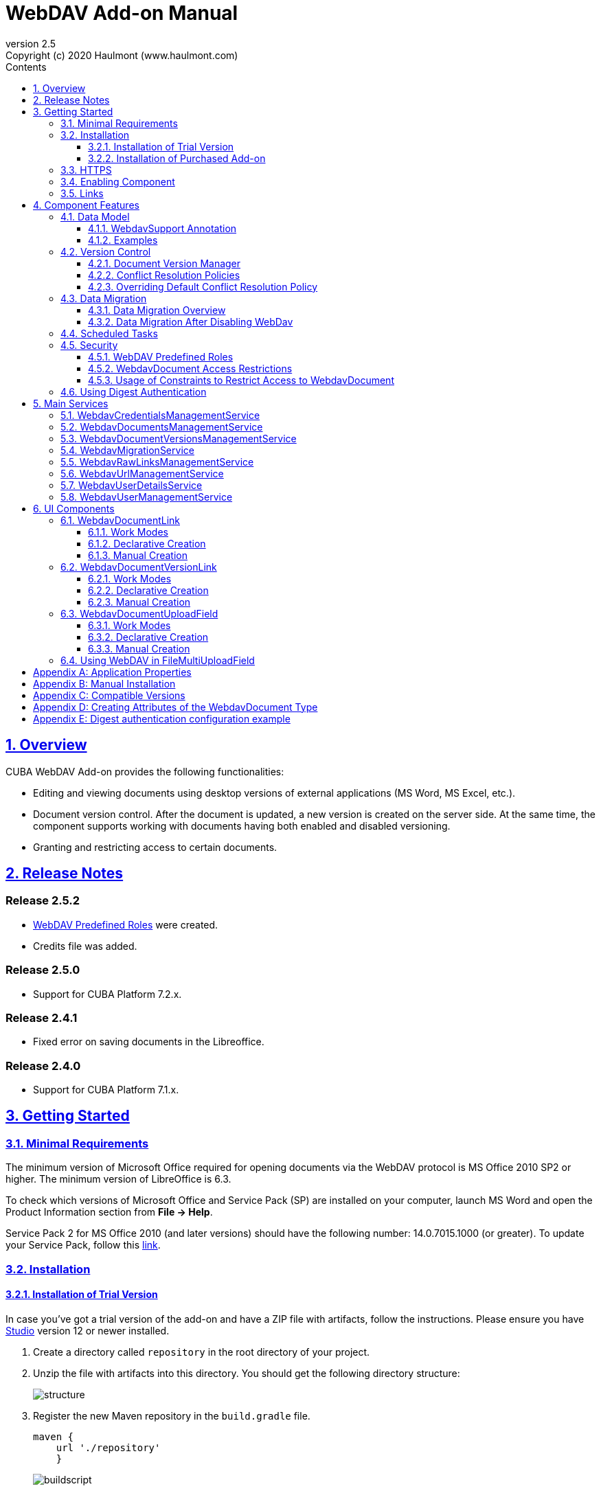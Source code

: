= WebDAV Add-on Manual
:toc: left
:toc-title: Contents
:toclevels: 6
:sectnumlevels: 6
:stylesheet: studio.css
:linkcss:
:linkattrs:
:source-highlighter: coderay
:imagesdir: images
:stylesdir: styles
:sourcesdir: ../../source
:doctype: book
:docinfo: private
:docinfodir: ../docinfo
:sectlinks:
:sectanchors:
:lang: en
:revremark: Copyright (c) 2020 Haulmont (www.haulmont.com)
:idea-version: 2018.3
:version-label: Version
:plugin-version: 2.5
:main_man_url: https://doc.cuba-platform.com/manual-7.2
:rel_notes_url: http://files.cuba-platform.com/cuba/release-notes/7.2
:revnumber: 2.5
:sectnums:

== Overview

CUBA WebDAV Add-on provides the following functionalities:

* Editing and viewing documents using desktop versions of external applications (MS Word, MS Excel, etc.).
* Document version control. After the document is updated, a new version is created on the server side.
At the same time, the component supports working with documents having both enabled and disabled versioning.
* Granting and restricting access to certain documents.

[[release_notes]]
== Release Notes

[discrete]
[[release_2_5_2]]
=== Release 2.5.2

- <<predefined-roles>> were created.
- Credits file was added.

[discrete]
[[release_2_5_0]]
=== Release 2.5.0

- Support for CUBA Platform 7.2.x.

[discrete]
[[release_2_4_1]]
=== Release 2.4.1

- Fixed error on saving documents in the Libreoffice.

[discrete]
[[release_2_4_0]]
=== Release 2.4.0

- Support for CUBA Platform 7.1.x.

[[getting-started]]
== Getting Started

=== Minimal Requirements

The minimum version of Microsoft Office required for opening documents via the WebDAV protocol is MS Office 2010 SP2 or higher. The minimum version of LibreOffice is 6.3.

To check which versions of Microsoft Office and Service Pack (SP) are installed on your computer, launch MS Word and open
the Product Information section from *File → Help*.

Service Pack 2 for MS Office 2010 (and later versions) should have the following number: 14.0.7015.1000 (or greater).
To update your Service Pack, follow this https://www.microsoft.com/ru-RU/download/details.aspx?id=39667[link].

=== Installation

==== Installation of Trial Version

In case you've got a trial version of the add-on and have a ZIP file with artifacts, follow the instructions. Please ensure you have https://www.cuba-platform.com/download/previous-studio/[Studio] version 12 or newer installed.

. Create a directory called `repository` in the root directory of your project.

. Unzip the file with artifacts into this directory. You should get the following directory structure:
+
image::structure.png[]
+
. Register the new Maven repository in the `build.gradle` file.
+
[source]
----
maven {
    url './repository'
    }
----
+
image::buildscript.png[]
+
. Go to *CUBA -> Marketplace* in the main menu.
+
image::main-menu.png[]
+
. Click the icon in the upper-right corner.
+
image::gear.png[]
+
. Enter coordinates of the latest add-on version. Copy coordinates from the *Component Coordinates* section on the page of the add-on on the https://www.cuba-platform.com/marketplace/webdav/[marketplace].
+
image::copy-coordinates.png[]
+
. Add `.trial` at the end of the coordinates, for example:
+
image::coordinates.png[]
+
. Click *OK* and *Apply*. The installation will start.

==== Installation of Purchased Add-on

If you have a subscription for the add-on follow the steps below. Please ensure you have https://www.cuba-platform.com/download/previous-studio/[Studio] version 12 or newer installed.

1. Double-click *Add-ons* in the CUBA project tree.
+
image::marketplace.png[]
+
2. Select *Marketplace* tab and find *WebDAV* add-on.
+
image::webdav-addon.png[]
+
3. Click *Install* button and confirm that you have a subscription in the appeared dialog.
+
image::subscription.png[]
+
4. Click *Apply & Close* button and then *Continue* in the dialog.
+
image::continue.png[]

*WebDAV* add-on will be installed in your project.

[[https]]
=== HTTPS

By default, the component uses basic authentication. Basic authentication requires an encrypted connection (https). Example settings for Tomcat can be found https://dzone.com/articles/setting-ssl-tomcat-5-minutes[here].

=== Enabling Component

Installing the WebDAV component to the system, which is already in production use, does not entail any visible changes in the application behavior.

The component functionalities are available only for fields of the FileDescriptor and WebdavDocument types.
To enable them, use one (or several if required) of the options provided below:

* Enabling the functionalities for all fields of the FileDescriptor type.
+
Set the value of the `webdav.enabled` property to `true`. After this, WebDAV will be enabled for all fields of the FileDescriptor type (for more information, refer to <<appendix-a-application-properties>>).
+
* Enabling the functionalities for particular fields using the `@WebdavSupport` annotation.
+
[TIP]
====
Using this option allows enabling WebDAV only for fields of the FileDescriptor type. However, versioning can be enabled for fields of both FileDescriptor and WebdavDocument types.
====
+
[source,java]
----
@Table(name = "CONTRACTSYSTEM_CONTRACT")
@Entity(name = "contractsystem$Contract")
public class Contract extends StandardEntity {
    // ...

    @WebdavSupport
    @ManyToOne(fetch = FetchType.LAZY)
    @JoinColumn(name = "DOCUMENT_ID")
    protected FileDescriptor document;

    // ...
}
----
+
* Enabling the functionalities for fields of the WebdavDocument type. To learn how to create attributes of the WebdavDocument type, please refer to <<appendix-d-creating-attributes-of-the-webdavdocument-type>>.
+
[source,java]
----
@Table(name = "CONTRACTSYSTEM_CONTRACT")
@Entity(name = "contractsystem$Contract")
public class Contract extends StandardEntity {
    // ...

    @ManyToOne(fetch = FetchType.LAZY)
    @JoinColumn(name = "DOCUMENT_ID")
    protected WebdavDocument document;

    // ...
}
----

The figure below shows how the *Document field* is displayed when the component functionalities are enabled.

image::webdav-example.png[]

[TIP]
====
After enabling the WebDAV component, its functionalities are available only when working with freshly-created objects. To apply changes to the previously created objects, it is required to migrate the data. For more details, see <<data-migration>>.
====

Before using the component, check that all application properties are configured properly. For more information, get
acquainted with <<appendix-a-application-properties>>.

If you want to use WebDAV fields in the CUBA `form` element, you need to add WebDAV component scheme to your screen XML file:

[source,xml]
----
xmlns:webdav="http://schemas.haulmont.com/webdav/ui-component.xsd"
----

The following fields can be used to manage WebDAV documents:

- `webdav-document-upload` - field for WebDAV document
- `file-descriptor-upload` - field for FileDescriptor

[[links]]
=== Links

The component enables you to receive a link to a document, which can be published on a web-portal or passed to third parties. When opening the link, your browser requests credentials for accessing the document/document version. After successful authorization, the document/version is opened in a desktop version of an external application.

== Component Features

=== Data Model

[[webdavsupport-annotation]]
==== WebdavSupport Annotation

The `@WebdavSupport` annotation defines whether the component functionality is enabled for a particular field. The annotation can be specified for fields of the FileDescriptor and WebdavDocument types.

**Parameters**:

* `versioning` - enables versioning support for a particular field.
* `enabled` - disables/enables the component functionalities for a field. Note that this parameter is notapplicable to fields of the WebdavDocument type.

==== Examples

Example 1. Setting up `@WebdavSupport` for a field of the `FileDescriptor` type.

[source,java]
----
@Table(name = "CONTRACTSYSTEM_CONTRACT")
@Entity(name = "contractsystem$Contract")
public class Contract extends StandardEntity {
   // ...

   @WebdavSupport
   @ManyToOne(fetch = FetchType.LAZY)
   @JoinColumn(name = "DOCUMENT_ID")
   protected FileDescriptor document;

   // ...
}
----

Example 2. Setting up `@WebdavSupport` for a field of the `WebdavDocument` type.

[source,java]
----
@Table(name = "CONTRACTSYSTEM_CONTRACT")
@Entity(name = "contractsystem$Contract")
public class Contract extends StandardEntity {
   // ...

   @OneToOne(fetch = FetchType.LAZY)
   @JoinColumn(name = "DOCUMENT_ID")
   protected WebdavDocument document;

   // ...
}
----


=== Version Control

[[document-version-manager]]
==== Document Version Manager

Document Version Manager provides a number of functionalities for maintaining document versions. This functionality is supported only if versioning is enabled for a document.

There are two possible modes of working with the screen: editing and read only.

When editing is available, the screen is opened via the <<webdavdocumentuploadfield>> component by clicking a link with a document version number.

image::webdav-document-upload-field-version-link.png[]

After that, the *Document versions manager* dialog window is opened.

image::document-versions-window.png[]

When editing is enabled, *Document Version Manager* supports the following operations:

1. *Creating a new document version*. Clicking *Upload* allows selecting files to upload to the system.
This can also be done by dragging and dropping a required file to the DropZone. After that, uploaded files are numbered in accordance with the number of the latest document version. Numbers of new versions are tagged with the _*_ symbol. This means that they have been uploaded but are not linked to a document yet. Thus, version numbers can be updated after saving the changes. If the dialog window is closed without saving, then all versions tagged with _*_ will be removed after launching the <<webdavdocumentversionscleaner>>.
+
image::document-versions-window-drag-and-drop.png[]
+
2. *Creating a new document version based on another one*. Selecting a document version and clicking the *Copy to head* button enables copying and numerating it in accordance with the number of the latest document version. Numbers of new versions are tagged with the _*_ symbol. This means that they have been uploaded but are not linked to a document yet. Thus, version numbers can be updated after saving the changes. If the dialog window is closed without saving, then all versions tagged with _*_ will be removed after launching the <<webdavdocumentversionscleaner>>.
+
image::document-versions-window-copy-to-head.png[]
+
3. *Opening a document for editing*. Every time a document is saved in an external application, its new version is
sent to the database.
Use the *Refresh* button to update the list of document versions shown in Document Version Manager.
+
[TIP]
====
Clicking *Refresh* deletes all unsaved document versions. Thus, if some document version was copied and not saved, then the changes are discarded.
====
+
4. *Opening a document for reading (read only)*. To open a document for reading, it is required to click a link with a file name.

5. *Downloading a ZIP archive with one or several document versions*. The *Download* button contains two options for downloading selected documents/versions. The first option allows downloading documents as separate files. The *Download as ZIP* option enables sending all selected documents to the ZIP archive and downloading it. For the sake of convenience, file names contain -v suffixes with corresponding version numbers, e.g. example-v3.docx, document-v1.docx.

==== Conflict Resolution Policies

There are several policies intended to resolve conflicts, which may occur when collaborate editing a document. By default, RejectMergePolicy is applied.

Let us consider an example of how these policies can be helpful. For instance, two users simultaneously opened the same document in Document Version Manager and added a bunch of new versions. The first user finished working with their versions and saved the changes. After that, the second user did the same and, at that moment, the database contained versions created by both the first and the second user. However, each user can see only their versions in Document Version Manager.

This situation may cause issues with ordering and saving these conflicting document versions. In order to resolve the conflicts, the policies mentioned below can be used.

*RebaseMergePolicy*

RebaseMergePolicy allows putting new versions of a document after the ones, which already exist in the database. New versions are numbered in accordance with the number of the latest document version existing in the database.

Let us return to our example: two users opened the same document in Document Version Manager.

image::conflict-base-screen.png[]

The first user added a new document version.

image::conflict-user1-added-new-version.png[]

After that, the second user also added a new version and saved the changes. After saving, this version is shown as the third one and we can see the version created by the first user as well.

image::conflict-user2-added-new-version.png[]

*CancelMyMergePolicy*

If document versions have changed when working in Document Version Manager, then all versions marked with _*_ are deleted.

*CancelTheirMergePolicy*

If document versions have changed when working in Document Version Manager, then all versions marked with _*_ are saved instead of the ones added in Document Version Manager.

*RejectMergePolicy*

If a conflict occurs, the corresponding warning is displayed and all new versions are not saved.

==== Overriding Default Conflict Resolution Policy

If it is required to change the system behavior regarding conflicts, the following steps should be taken. Each step is illustrated with code samples describing how to change the default policy to RejectPolicyMergePolicy.

1. Create a custom `DataSupplier` class inherited from `WebdavDataSupplier` and override the `getDefaultMergePolicy` method so that it returned an instance of a policy class.
+
[source,java]
----
public class RejectDataSupplier extends WebdavDataSupplier {

    @Override
    protected MergePolicy<WebdavDocumentVersion> getDefaultMergePolicy() {
        return new RejectMergePolicy<>();
    }
}
----
+
2. Create a screen inherited from `webdav-show-document-version-edit.xml` and override it. Specify the previously created `DataSupplier` class in the descriptor.
+
[source,xml]
----
<?xml version="1.0" encoding="UTF-8" standalone="no"?>
<window xmlns="http://schemas.haulmont.com/cuba/window.xsd"
        dataSupplier="com.haulmont.contractsystem.data.RejectDataSupplier"
        extends="com/haulmont/webdav/web/screens/documentversion/webdav-show-document-version-edit.xml">
    <layout/>
</window>
----
+
3. Add the screen with the `webdav$WebdavShowDocumentVersion.edit` identifier to the menu.
+
[source,xml]
----
<screen id="webdav$WebdavShowDocumentVersion.edit"
            template="com/haulmont/contractsystem/web/screens/ext-webdav-document-version-edit.xml"/>
----
+
As a result, when a conflict occurs, the `WebdavRejectMergePolicyException` is thrown and the corresponding message is shown.
+
image::conflict-reject-merge-policy.png[]

[[data-migration]]
=== Data Migration

==== Data Migration Overview

WebDAV functionalities are unavailable for already existing data until it is migrated.

For example, let us enable WebDAV for the `document` attribute of the Contract entity using the `@WebdavSupport` annotation
(see <<webdavsupport-annotation>>).

[source,java]
----
@Table(name = "CONTRACTSYSTEM_CONTRACT")
@Entity(name = "contractsystem$Contract")
public class Contract extends StandardEntity {

   ...

   @NotNull
   @WebdavSupport //Enable WebDav
   @OnDelete(DeletePolicy.CASCADE)
   @ManyToOne(fetch = FetchType.LAZY, optional = false)
   @JoinColumn(name = "DOCUMENT_ID")
   protected FileDescriptor document;

   ...

----

As it can be seen from the figure below, the *Migration is required* notification is displayed instead of links.
This happens because after enabling or disabling the component, all previously created entities require migration.
During the migration process, new instances of WebdavDocumentVersion and WebdavDocument are created for each document.
And if it is skipped, then it is impossible to edit the 'document' attribute because it is considered related to the entity, which is not migrated yet.

image::migration/migration-1-1.png[]

[TIP]
====
There is no need to migrate freshly-created entities.
====

The data migration process  can be executed from *Migration Screen* (Menu: Administration → WebDAV → Migration Screen). On the screen, there is a list of entity attributes, which support WebDAV (attributes of the FileDescriptor and WebdavDocument types). All listed attributes are grouped into entity packages.

[WARNING]
====
It is highly recommended to back up the existing database before launching the migration process.
====

[WARNING]
====
Entities, which belong to the basic `com.haulmont.cuba` package, are included in the list on *Migration Screen* so that their further extension and use of `@WebDavSupport` was possible. If you do not extend these entities and/or screens related to them, please do not select them for migration.
====

To start migration, it is necessary to select the required fields/entities, for which WebDAV or versioning was enabled/disabled and click the *Do migration* button. Once the migration process is finished, a system message containing a list of entities that were created / updated / deleted appears. If some entities were not found, the 'No data for migration' notification is shown. If some fields require removal of WebdavDocument entities, then a corresponding message is displayed.

Data migration is required in the following cases:

1. *Enabling/disabling WebDav*. If WebDAV is enabled for attributes of one or several entities, then during migration, new instances of `WebdavDocumentVersion` and `WebdavDocument` are created for attributes of the FileDescriptor type. Created entities may have versioning enabled or disabled. It depends on the annotation value and a global parameter. If some field has WebDAV disabled, then instances of `WebdavDocumentVersion` and `WebdavDocument` are deleted.

2. *Enabling/disabling versioning*. Launching the migration after enabling/disabling versioning updates the existing instances of `WebdavDocument` for fields of one or several entities.

[TIP]
====
Attributes of the FileDescriptor type store the first versions of documents. After disabling WebDav and launching migration, values of these fields are changed to the latest document versions. Another important moment is that it is impossible to disable WebDAV for attributes of the WebdavDocument type (only versioning can be disabled).
====

In the sections below, you can find two examples of data migration: after enabling and disabling WebDav.

*Data Migration After Enabling WebDav*

The first example describes the process of migrating data after enabling WebDAV for the 'document' attribute of the Contract entity.

[source,java]
----
@Table(name = "CONTRACTSYSTEM_CONTRACT")
@Entity(name = "contractsystem$Contract")
public class Contract extends StandardEntity {

   ...

   @NotNull
   @WebdavSupport //Enable WebDav
   @OnDelete(DeletePolicy.CASCADE)
   @ManyToOne(fetch = FetchType.LAZY, optional = false)
   @JoinColumn(name = "DOCUMENT_ID")
   protected FileDescriptor document;

   ...

----

Let's imagine that there are several instances of the Contract entity, which were created before enabling WebDav. For the sake of convenience, we add `WebdavDocumentLink` for each instance of 'document' in *Contract Browser*. For example, this can be done by using generated columns.

[source,java]
----
@Inject
protected ComponentsFactory componentsFactory;

public Component generateLinkCell(Contract entity) {
   return componentsFactory.createComponent(WebdavDocumentLink.class)
           .withFileDescriptor(entity.getDocument());
}
----

After adding a column, the *Migration is required* caption is shown instead of links related to unmigrated entities.

image::migration/migration-1-2.png[]

As it can be seen from the figure below, there are no restrictions applied to new entities.

image::migration/migration-1-3.png[]

Now, let's open *Migration Screen* (Menu: Administration → WebDAV → Migration screen) and select the *document* field related to the Contract entity for migration.

image::migration/migration-1-4.png[]

Launching migration is available by clicking the *Migrate* button. Once the process is completed, the system displays its results.

image::migration/migration-1-5.png[]

As we can see, three instances of WebdavDocument which have versioning enabled were created. If we open *Contract Browser* again, we can see that after migration, all required links are present.

image::migration/migration-1-6.png[]

==== Data Migration After Disabling WebDav

Having the previous example in consideration, let's check how migration affects fields, for which WebDAV has been disabled. We will use the same Contract entity. Let's assume that there are several WebDAV entities linked to the 'document' field, which were created before. To get a full picture of how the migration process works in this case, let's upload a new document version for the `Contract #3` entity — `New contract #3.docx`.

image::migration/migration-2-1.png[]

The next step is to remove the `@WebdavSupport` annotation for the 'document' field of the Contract entity by selecting the field on *Migration Screen* and launching migration. The system shows the *Confirmation* dialog window saying that all WebdavDocument entities corresponding to the selected field will be removed.

image::migration/migration-2-2.png[]

After confirming the operation, the migration process results are displayed.

image::migration/migration-2-3.png[]

During the migration process, WebDAV documents were deleted and FileDescriptor was updated to the latest version for one entity. If we open *Contract Browser* again, we can see that all links are disabled.

image::migration/migration-2-4.png[]

If we open the New Contract entity in the *Contract Editor*, we can see the latest document version.

image::migration/migration-2-5.png[]

=== Scheduled Tasks

*WebdavLockExpiredCleaner*

* *Method*: removeUnreferencedVersions

* *Interval*: 2 hours

* *Description*: Removes expired lock-objects

[[webdavdocumentversionscleaner,WebdavDocumentVersionsCleaner]]

*WebdavDocumentVersionsCleaner*

* *Method*: removeUnreferencedVersions

* *Interval*: 1 month

* *Description*: Removes WebdavDocumentVersion instances, which do not have links to documents

[TIP]
====
In order to not remove versions, which are currently being edited, the versions created less than
a day ago (from the current time) are excluded from the task. For instance, if today is 10.02.18, then versions created
on 09.02.18 00:00 are ignored.
====

=== Security

When enabling the WebDAV component, 4 restrictions for creating, reading, updating and removing `WebdavDocumentVersion` entities are created. The same set of access rights is available to a user for working with a document and corresponding document versions.

If it is required to restrict a particular user to edit or read document versions, this can be done by changing permissions applicable to a user role. Find out more https://doc.cuba-platform.com/manual-latest/roles.html[here].

[[predefined-roles]]
==== WebDAV Predefined Roles

* *WebDAV basic role* - basic WebDAV role which grants access for all WebDAV related entities.
* *WebDAV documents role* - grants access to WebDAV documents browser.
* *WebDAV migration role* - grants access to WebDAV documents migration browser.

==== WebdavDocument Access Restrictions

Let us consider the following example. There is the 'Clients' role created in the system and it is necessary to restrict users with this role to read WebDAV documents. For this purpose, configure the 'Clients' role as it is shown in the figure below (for more details, refer to https://doc.cuba-platform.com/manual-latest/roles.html[this documentation]).

image::security/sec-1-1.png[]

After this, all users with the 'Clients' role will not be able to use links to WebDAV documents — the *Migration is required* notification will be displayed.

image::security/sec-1-2.png[]

The same notification will be shown in `WebdavDocumentUploadField`.

image::security/sec-1-3.png[]

==== Usage of Constraints to Restrict Access to WebdavDocument

Another example shows how to restrict access to a particular group of users. Let us consider that there is an access group called 'Users'. It is required to configure an access group in such a way that only document authors can edit documents / document versions. This can be done by creating a new constraint in Menu: Administration → Access → Constraints.

image::security/sec-2-1.png[]

Create a new restriction with the Update type for the `webdav$WebdavDocument` entity:

[source,java]
----
import com.haulmont.cuba.core.global.*

if (PersistenceHelper.isNew({E})) {
    return true
}

def dm = AppBeans.get(DataManager)
def document = dm.reload({E}, "webdavDocument-with-versions-view")

return document.createdBy == userSession.user.login
----

image::security/sec-2-2.png[]

The system checks whether the current user is a document author. If it is not the case, then the user will not be allowed to edit a document and the following notification message will be displayed.

image::security/sec-2-3.png[]

All buttons intended to manage document versions will be inactive and the document itself will not be saved on the server side after opening it in an external application.

image::security/sec-2-4.png[]

=== Using Digest Authentication

Digest auth example can be found in <<appendix-e-digest-authentication-configuration-example>>.

1. Place the config in the main package in the *web* module, for example:    
`com/company/app/webdav-dispatcher-spring.xml`

2. Replace default WebDAV dispatcher config by adding the property with path to new config to `web-app.properties`:
`webdav.dispatcherSpringContextConfig = com/company/app/webdav-dispatcher-spring.xml`

[TIP]
====
If there are some application users created in the system before activating the WebDAV component (e.g. admin), the component functionalities are not available to them. To grant those users access, it is mandatory to change their passwords.
====

Please see https://doc.cuba-platform.com/manual-latest/users.html[documentation] for more details.

== Main Services

=== WebdavCredentialsManagementService

Designed to work with `WebdavCredentials`. The service is used to get credentials of a user with a local
or {@code viewName} view by a user ID / login / user.

*WebdavCredentials required for Digest Authentication*.

=== WebdavDocumentsManagementService

Designed to work with `WebdavDocument`. The service methods allow you to:

* receive a document by a document / file/ document version ID / FileDescriptor ID / document ID / document version;
* restrict/grant access to a document for a certain period;
* create / update / delete a document;
* create / update / delete versions of a particular document.

=== WebdavDocumentVersionsManagementService

The service is used to work with document versions. It enables you to:

* get the first version of a document;
* receive the latest version of a document;
* get a particular version of a document;
* get all existing versions of a document;
* create / update / delete a document versions.

=== WebdavMigrationService

The service methods allow executing the following operations:

* executing the migration process;
* getting the information about classes and properties to be migrated;
* receiving the information about migration types (can be used only on the middleware level);
* getting results of the migration process, e.g. defines whether some files are expected to be removed after migration.

=== WebdavRawLinksManagementService

It is designed to work with persistent links. Persistent links are stored in the database as instances of the `WebdavLink` entity and they are related to instances of either the `WebdavDocument` or `WebdavDocumentVersion` entities. For more details, please refer to the <<links>> section.

The service methods allow you to create persistent links to a document with a default / read-only / specific context.

=== WebdavUrlManagementService

The service is used for getting impersistent links to documents. These links are not stored in the database and generated on the go. For more details, please refer to the <<links>> section.

The service enables executing the following operations:

* getting a link to the latest document version in full access/read-only mode;
* getting a link to a particular document version in full access/read-only mode;
* receiving information about an external application used for opening a document version.

=== WebdavUserDetailsService

`WebdavUserDetailsService` enables searching for a user by their username. In the actual implementation, the search may be case sensitive, or case insensitive, depending on how the implementation instance is configured. In this case, the returned `UserDetails` object may have different a username.

=== WebdavUserManagementService

The service is used for changing a user password.

== UI Components

=== WebdavDocumentLink

`WebdavDocumentLink` is a CUBA Platform UI component that provides the functionality of reading and editing documents using Microsoft Office Apps. Also, if versioning is supported for a document, a user can see all versions of a document.

*Component XML name*: `document-link`.

image::document-link.png[]

The component features the following functionalities:

* Opening the latest version of a document for reading/editing.
* Opening preceding document versions in read-only mode (for more details, see <<document-version-manager>>).

==== Work Modes

The component works in the following three modes:

* WebDAV is disabled.
* WebDAV is enabled, Versioning is disabled.
* WebDAV is enabled, Versioning is enabled.

|===
||WebDAV is enabled|WebDAV is disabled
|**Versioning is enabled**|`WebdavDocumentLink` is displayed without any restrictions|In this mode `WebdavDocumentLink` is displayed as an empty element
|**Versioning is disabled**|`WebdavDocumentLink` does not show a link to the latest document version|In this mode `WebdavDocumentLink` is displayed as an empty element
|===

==== Declarative Creation

To use the WebDAV components in XML, it is required to specify the `http://schemas.haulmont.com/webdav/ui-component.xsd` scheme file in the required screen descriptor. During this step, it is important to specify the name of a namespace where component tags are stored, e.g. `xmlns:webdav="http://schemas.haulmont.com/webdav/ui-component.xsd`. In the example below, the namespace is determined by the word `webdav`.

[source,xml]
----
<?xml version="1.0" encoding="UTF-8" standalone="no"?>
<window xmlns="http://schemas.haulmont.com/cuba/window.xsd"
       caption="msg://screenCaption"
       class="com.haulmont.contractsystem.web.demo.Demo"
       messagesPack="com.haulmont.contractsystem.web.demo"
       xmlns:webdav="http://schemas.haulmont.com/webdav/ui-component.xsd">
   <dsContext>
       <collectionDatasource id="contractsDs"
                             class="com.haulmont.contractsystem.entity.Contract"
                             view="contract-view">
           <query>
               <![CDATA[select e from contractsystem$Contract e]]>
           </query>
       </collectionDatasource>
   </dsContext>

   <layout …>
   ...

       <webdav:document-link id="webdavLink"
                             datasource="contractsDs"
                             property="fileDescriptor"/>

   ...
   </layout>

</window>
----

*Attributes*

* `webdavDocumentId` — a unique identifier of WebdavDocument to be displayed.
* `fileDescriptorId` — an ID of FileDescriptor to be displayed. The latest version of a document is shown.
* `showVersion` — indicates whether a link is shown on the version control screen. The default value of this parameter depends
on versioning: if it is enabled for a document, then a link is shown.
* `datasource` — a datasource name to be shown. A link leads to an entity from a datasource.
* `property` — a name of a property from a datasource. Possible values: WebdavDocument or FileDescriptor.

[TIP]
====
`document-link` are inherited from `linkButton` and contain all parent properties.
====

==== Manual Creation

Use `ComponentsFactory` to create `WebdavDocumentLink`:

[source,java]
----
WebdavDocumentLink documentLink = componentsFactory.createComponent(WebdavDocumentLink.class);
----

After obtaining a `WebdavDocumentLink` instance, it requires configuring. For this purpose, you can use one of the methods
described below:

* `withFileDescriptor(FileDescriptor fileDescriptor)` — requires specifying a FileDescriptor instance related to a
document version.
* `withFileDescriptorId(UUID fileDescriptorId)` — requires specifying an identifier of FileDescriptor related to
a document version.
* `withWebdavDocumentVersion(WebdavDocumentVersion webdavDocumentVersion)` — requires specifying a version of WebdavDocumentVersion.
* `withWebdavDocumentVersionId(UUID webdavDocumentVersionId)` — requires specifying webdavDocumentVersionId.
* `withWebdavDocument(WebdavDocument webdavDocument)` — requires specifying a document.
* `withWebdavDocumentId(UUID webdavDocumentId)` — requires specifying a document identifier.

*Configuration Examples*

Creating a link to a document version using a FileDescriptor object:

[source,java]
----
WebdavDocumentLink documentLink = componentsFactory.createComponent(WebdavDocumentLink.class)
                                                   .withFileDescriptor(...);
----

The example below describes how to create a link to a document using the WebdavDocument object:

[source,java]
----
WebdavDocumentLink documentLink = componentsFactory.createComponent(WebdavDocumentLink.class)
                                                   .withWebdavDocument(...);
----

=== WebdavDocumentVersionLink

`WebdavDocumentVersionLink` is a CUBA Platform UI component that enables to open a particular document version using Microsoft Office Apps in the read-only mode. The component displays a file name of a certain document version.

*Component XML name*: `document-version-link`.

image::document-version-link.png[]

==== Work Modes

The component works in the following three modes:

* WebDAV is disabled.
* WebDAV is enabled, Versioning is disabled.
* WebDAV is enabled, Versioning is enabled.

|===
||WebDAV is enabled|WebDAV is disabled
|*Versioning is enabled*|`WebdavDocumentVersionLink` is displayed without any restrictions|In this mode `WebdavDocumentVersionLink` is displayed as an empty element
|*Versioning is disabled*|`WebdavDocumentVersionLink` is displayed without any restrictions|In this mode `WebdavDocumentVersionLink` is displayed as an empty element
|===

==== Declarative Creation

To use the WebDAV components in XML, it is required to specify the `http://schemas.haulmont.com/webdav/ui-component.xsd` scheme file in a required screen descriptor. During this step, it is important to specify the name of a namespace where component tags are stored, e.g. `xmlns:webdav="http://schemas.haulmont.com/webdav/ui-component.xsd`. In the example below, the namespace is determined by the word `webdav`.

[source,xml]
----
<?xml version="1.0" encoding="UTF-8" standalone="no"?>
<window xmlns="http://schemas.haulmont.com/cuba/window.xsd"
       caption="msg://screenCaption"
       class="com.haulmont.contractsystem.web.demo.Demo"
       messagesPack="com.haulmont.contractsystem.web.demo"
       xmlns:webdav="http://schemas.haulmont.com/webdav/ui-component.xsd">
   <dsContext>
       <collectionDatasource id="contractsDs"
                             class="com.haulmont.contractsystem.entity.Contract"
                             view="contract-view">
           <query>
               <![CDATA[select e from contractsystem$Contract e]]>
           </query>
       </collectionDatasource>
   </dsContext>

   <layout …>
   ...

       <webdav:document-version-link id="webdavVersionLink"
                                     datasource="contractsDs"
                                     property="fileDescriptor"/>

   ...
   </layout>

</window>
----

*Attributes*

* `webdavDocumentVersionId` — an ID of WebdavDocumentVersion for displaying.
* `webdavDocumentId` — an ID of WebdavDocumentVersion for displaying. A value can be used only in combination with naturalVersionId.
* `naturalVersionId` — a natural version number. A value can be used only in combination with a document version identifier.
* `fileDescriptorId` — an ID of FileDescriptor to be displayed. The latest version of a document is shown.
* `datasource` — a datasource name that is used for displaying an entity from a datasource.
* `property` — a property from a datasource. Possible values: WebdavDocumentVersionLink or FileDescriptor.

[TIP]
====
`document-version-link` are inherited from `linkButton` and contain all parent properties.
====

==== Manual Creation

Use `ComponentsFactory` to create `WebdavDocumentVersionLink`:

[source,java]
----
WebdavDocumentVersionLink documentVersionLink = componentsFactory.createComponent(WebdavDocumentVersionLink.class);
----

After obtaining a `WebdavDocumentVersionLink` instance, it requires configuring. For this purpose, you can use one of
the methods described below:

* `withWebdavDocumentVersion(WebdavDocumentVersion webdav
DocumentVersion)` - requires specifying a current version of `WebdavDocumentVersion`.
* `withWebdavDocumentVersionId(UUID webdavDocumentVersionId)` — requires specifying a document identifier.
* `withFileDescriptor(FileDescriptor fileDescriptor)` — requires specifying a FileDescriptor instance related to a
document version.
* `withFileDescriptorId(UUID fileDescriptorId)` — requires specifying an identifier of `FileDescriptor` related to
a document version.
* `withWebdavDocument(WebdavDocument webdavDocument)` — this method has to be combined with `withNaturalVersionId(Long naturalVersionId)`.
The combination of these two methods allows identifying a document and natural ID of a document version.
* `withWebdavDocumentId(UUID webdavDocumentId)` — this method has to be combined with `withNaturalVersionId(Long naturalVersionId)`.
The combination of these two methods allows identifying a document and natural ID of a document version.

*Configuration Examples*

Creating a link to a document version using the `WebdavDocumentVersion` object:

[source,java]
----
WebdavDocumentVersionLink documentVersionLink = componentsFactory.createComponent(WebdavDocumentVersionLink.class)
                                                                 .withDocumentVersion(...);
----

Creating a link to a document version using the `WebdavDocument` object and a document version natural ID:

[source,java]
----
WebdavDocumentVersionLink documentVersionLink = componentsFactory.createComponent(WebdavDocumentVersionLink.class)
                                                                 .withDocument(...)
                                                                 .withNaturalVersionId(...);
----

[[webdavdocumentuploadfield]]
=== WebdavDocumentUploadField

`WebdavDocumentUploadField` is a CUBA Platform UI component which is designed to work with documents.

*Component XML name*: `webdav-document-upload`.

The component features the following functionalities:

* Uploading a file to create a new document or a document version.
* Opening a document for reading/editing.
* Downloading the latest or preceding document versions.
* Creating new document versions based on previous ones.

==== Work Modes

The component works in the following three modes:

* WebDAV is disabled.
* WebDAV is enabled, Versioning is disabled.
* WebDAV is enabled, Versioning is enabled.

|===
||WebDAV is enabled|WebDAV is disabled
|*Versioning is enabled*|`WebdavDocumentUploadField` is displayed without any restrictions|`WebdavDocumentUploadField` cannot be used
|*Versioning is disabled*|`WebdavDocumentUploadField` does not show a link to the latest document version.|`WebdavDocumentUploadField` cannot be used
|===

==== Declarative Creation

To use the WebDAV components in XML, it is required to specify the `http://schemas.haulmont.com/webdav/ui-component.xsd` scheme file in the required screen descriptor. During this step, it is important to specify the name of a namespace where component tags are stored, e.g. `xmlns:webdav="http://schemas.haulmont.com/webdav/ui-component.xsd`. In the example below, the namespace is determined by the word `webdav`.

[source,xml]
----
<?xml version="1.0" encoding="UTF-8" standalone="no"?>
<window xmlns="http://schemas.haulmont.com/cuba/window.xsd"
       caption="msg://screenCaption"
       class="com.haulmont.contractsystem.web.demo.Demo"
       messagesPack="com.haulmont.contractsystem.web.demo"
       xmlns:webdav="http://schemas.haulmont.com/webdav/ui-component.xsd">
   <dsContext>
       <collectionDatasource id="contractsDs"
                             class="com.haulmont.contractsystem.entity.Contract"
                             view="contract-view">
           <query>
               <![CDATA[select e from contractsystem$Contract e]]>
           </query>
       </collectionDatasource>
   </dsContext>

   <layout …>
   ...

       <webdav:webdav-document-upload id="webdavUpload"
                        datasource="contractsDs"
                        property="fileDescriptor"/>

   ...
   </layout>

</window>
----

*Attributes*

* `showDownloadButton` — indicates if the *Download* button is shown or not. By default, the button is shown only for FieldGroup.
* `downloadButtonCaption` — a caption of the *Download* button.
* `downloadButtonIcon` — a custom icon for the *Download* button. If it is set, then the button caption is not shown.
* `downloadButtonDescription` — a mouseover tooltip for the *Download* button.

[TIP]
====
*w-upload* is inherited from *CUBA upload* and contains all parent properties.
====

==== Manual Creation

API for `WebdavDocumentUploadField` is similar to API for `FileUploadField`.
To learn more, please refer to the https://doc.cuba-platform.com/manual-latest/manual.html#gui_FileUploadField[FileUploadField] section of CUBA documentation.


*Configuration Examples*

Creating a field to a document using the `WebdavDocumentUploadField` object:

[source,java]
----
WebdavDocumentUploadField uploadField = componentsFactory.createComponent(WebdavDocumentUploadField.class);
uploadField.setDatasource(...);
----

=== Using WebDAV in FileMultiUploadField

The AppComponent does not contain a UI component similar to `FileMultiUploadField`. However, it is possible to support
this functionality by configuring the following example from the CUBA https://doc.cuba-platform.com/manual-latest/manual.html#gui_FileMultiUploadField[documentation].

[source,java]
----
@Inject
private FileMultiUploadField multiUploadField;
@Inject
private FileUploadingAPI fileUploadingAPI;
@Inject
private DataSupplier dataSupplier;

// webdav: begin
@Inject
protected WebdavDocumentsManagementService documentsService;
// webdav: end

@Override
public void init(Map<String, Object> params) {
   multiUploadField.addQueueUploadCompleteListener(() -> {
       for (Map.Entry<UUID, String> entry : multiUploadField.getUploadsMap().entrySet()) {
           UUID fileId = entry.getKey();
           String fileName = entry.getValue();
           FileDescriptor fd = fileUploadingAPI.getFileDescriptor(fileId, fileName);
           // save file to FileStorage
           try {
               fileUploadingAPI.putFileIntoStorage(fileId, fd);
           } catch (FileStorageException e) {
               new RuntimeException("Error saving file to FileStorage", e);
           }
           // save file descriptor to database
           FileDescriptor committed = dataSupplier.commit(fd);

           // webdav: begin
           // create and save WebdavDocument
           documentsService.createNonVersioningDocumentByFileDescriptor(committed);
           // webdav: end
       }
       showNotification("Uploaded files: " + multiUploadField.getUploadsMap().values(), NotificationType.HUMANIZED);
       multiUploadField.clearUploads();
   });

   multiUploadField.addFileUploadErrorListener(event ->
           showNotification("File upload error", NotificationType.HUMANIZED));
}
----

[[appendix-a-application-properties]]
[appendix]
= Application Properties

*General Properties*

*webdav.enabled*

Enables the component functionalities for all fields (those that do not have the @WebdavSupport annotation) related to a document. If the value of this property is changed, a system administrator should migrate the data.

Default value: `false`

Stored in the database.

Interface: `WebdavConfig`

*webdav.versioningEnabled*

Enables the versioning functionality for all fields (those that do not have the @WebdavSupport annotation) related to a document. If the value of this property is changed, a system administrator should migrate the data.

Default value: `true`

Stored in the database.

Interface: `WebdavConfig`

*webdav.applications*

Allows matching which document formats can be opened via various external applications. For each application you can configure a set of file extensions in the `"extensions"` block. For example:

`"ms-powerpoint":{"name":"Microsoft PowerPoint","protocols":{"writable":"ms-powerpoint:ofe%7Cu%7C","read_only":"ms-powerpoint:ofv%7Cu%7C"},"extensions":["ppt","pptx"]`

Considering the example given above, we can conclude that if the user tries opening a document with the *.ppt extension, it will be opened in Microsoft PowerPoint.

Default value: `{"ms-word":{"name":"Microsoft Word","protocols":{"writable":"ms-word:ofe%7Cu%7C","read_only":"ms-word:ofv%7Cu%7C"},"extensions":["docx","doc","rtf"]},"ms-excel":{"name":"Microsoft Excel","protocols":{"writable":"ms-excel:ofe%7Cu%7C","read_only":"ms-excel:ofv%7Cu%7C"},"extensions":["xls","xlsx"]},"ms-powerpoint":{"name":"Microsoft PowerPoint","protocols":{"writable":"ms-powerpoint:ofe%7Cu%7C","read_only":"ms-powerpoint:ofv%7Cu%7C"},"extensions":["ppt","pptx"]}}`

Stored in the database.

Interface: `WebdavConfig`

Example value for LibreOffice:
`{"vnd.libreoffice.command":{"name":"LibreOffice","protocols":{"writable":"vnd.libreoffice.command:ofe|u|","read_only":"vnd.libreoffice.command:ofv|u|"},"extensions":["odt", "ods", "odp", "doc", "docx", "xls", "xlsx", "ppt", "pptx"]}}`

*Link Generator*

Use the application properties described below to configure document downloading/opening:

*webdav.useUrlPrefix*

Uses full url prefix instead of **webdav.server.*** parameters.

Default value: `true`

Stored in the database.

Interface: `WebdavConfig`

*webdav.urlPrefix*

Prefix for WebDAV document link.

Default value: `https://localhost:8443/app/webdav`

Stored in the database.

Interface: `WebdavConfig`

*webdav.server.protocol* _(deprecated)_

Server connection protocol.

Default value: `https`

Stored in the database.

Interface: `WebdavServerConfig`

Available values: `http`, `https`

*webdav.server.hostname* _(deprecated)_

Host name and address.

Default value: `localhost`

Stored in the database.

Interface: `WebdavServerConfig`

*webdav.server.port* _(deprecated)_

Port, on which the server is running.

Default value: `8443`

Stored in the database.

Interface: `WebdavServerConfig`

*webdav.server.modulePrefix* _(deprecated)_

Application address.

Default value: `app`

Stored in the database.

Interface: `WebdavServerConfig`

*webdav.server.dispatcherPath* _(deprecated)_

Dispatcher servlet address.

Default value: `webdav`

Stored in the database.

Interface: `WebdavServerConfig`

As a result, values of all aforementioned properties form the following address: `https://localhost:8443/app/webdav/`

[appendix]
= Manual Installation

*Adding Repository*

Open the `build.gradle` file and specify the premium repository URL according to the main repository. See {main_man_url}/access_to_repo.html#access_to_premium_repo[developer's manual]. Here is the example of adding the https://repo.cuba-platform.com/content/groups/premium
repository:

[source,java]
----
buildscript {
   ext.cubaVersion = '7.1.0'
   repositories {
       maven {
           url 'https://repo.cuba-platform.com/content/groups/work'
           credentials {
               username(rootProject.hasProperty('repoUser') ? rootProject['repoUser'] : 'cuba')
               password(rootProject.hasProperty('repoPass') ? rootProject['repoPass'] : 'cuba123')
           }
       }

       //The repository, which contains the Webdav component
       maven {
           url 'https://repo.cuba-platform.com/content/groups/premium'
           credentials {
               username('111111222222')
               password('xxxxxxxxxxxx')
           }
       }
   }

   ...
}
----

Then provide the credentials. See the ways of providing credentials in the {main_man_url}/access_to_repo.html#access_to_premium_repo[developer's manual].

*Adding Component*

Open the `build.gradle` file and specify the component artifacts in the `dependencies` section <<appendix-c-compatible-versions>>.

[source,java]
----
dependencies {
   ...
   appComponent("com.haulmont.webdav:webdav-global:2.5.0")
}
----

*Adding Component to `web.xml`*

After adding the repository and component to the `build.gradle` file, it is necessary to specify the component in the
`web.xml` files of each module.

[source,java]
----
<context-param>
       <param-name>appComponents</param-name>
       <param-value>com.haulmont.cuba com.haulmont.webdav</param-value>
   </context-param>
----

[[appendix-c-compatible-versions]]
[appendix]
= Compatible Versions

The table below provides the information about component versions compatible with the platform version used in your project:

|===
| Platform Version | Add-on Version
| 7.2.x            | 2.5.0
| 7.1.x            | 2.4.0
| 7.0.x            | 2.3.3
| 6.10.x           | 2.2.1
| 6.9.x            | 2.1.0
| 6.8.x            | 2.0.0
|===

Example: `com.haulmont.webdav:webdav-global:2.5.0`

 * *Artifact group*: com.haulmont.webdav
 * *Artifact name*: webdav-global
 * *Version*: 2.5.0


[[appendix-d-creating-attributes-of-the-webdavdocument-type]]
[appendix]
= Creating Attributes of the WebdavDocument Type

In order to add an attribute of the WebdavDocument type the following steps should be made:

1. Open your project in CUBA Studio.

2. Double-click the required entity in the CUBA project tree and go to the *Design* tab.
+
image::entity_designer.png[]
+
3. Click *New* in the *Attributes* section. After this, the *New Attribute* dialog window is opened.
+
image::creating_attribute.png[]
+
4. Select the `ASSOCIATION` value in the *Attribute type* field. Specify `WebdavDocument` as a value of the *Type* field.
Fill in the required fields and click *Add* to confirm the creation of a new attribute.

[[appendix-e-digest-authentication-configuration-example]]
[appendix]
= Digest authentication configuration example

`webdav-dispatcher-spring.xml`:

[source,xml]
----
<beans xmlns="http://www.springframework.org/schema/beans"
       xmlns:xsi="http://www.w3.org/2001/XMLSchema-instance"
       xmlns:context="http://www.springframework.org/schema/context"
       xmlns:security="http://www.springframework.org/schema/security"
       xmlns:mvc="http://www.springframework.org/schema/mvc"
       xsi:schemaLocation="http://www.springframework.org/schema/beans
           http://www.springframework.org/schema/beans/spring-beans-4.3.xsd
           http://www.springframework.org/schema/context
           http://www.springframework.org/schema/context/spring-context-4.3.xsd
           http://www.springframework.org/schema/security
           http://www.springframework.org/schema/security/spring-security-4.2.xsd
           http://www.springframework.org/schema/mvc
           http://www.springframework.org/schema/mvc/spring-mvc.xsd">

    <context:annotation-config/>
    <context:component-scan base-package="com.haulmont.webdav.webdav"/>

    <mvc:annotation-driven conversion-service="conversionService"/>

    <bean id="org.springframework.web.servlet.mvc.method.annotation.RequestMappingHandlerMapping"
          class="com.haulmont.webdav.webdav.WebdavRequestMappingHandlerMapping"/>

    <bean id="org.springframework.web.servlet.mvc.method.annotation.RequestMappingHandlerAdapter"
          class="org.springframework.web.servlet.mvc.method.annotation.RequestMappingHandlerAdapter">
        <property name="messageConverters">
            <list>
                <ref bean="webdav_PropFindRequestHttpToPropFindRequestPropertiesConverter"/>
                <ref bean="webdav_PropFindResponseObjectToPropFindResponseHttpConverter"/>
                <ref bean="webdav_LockRequestHttpToLockRequestPredicateConverter"/>
                <ref bean="webdav_LockInfoWithResourceUriToLockResponseHttpConverter"/>
                <ref bean="stringHttpMessageConverter"/>
                <ref bean="byteArrayHttpMessageConverter"/>
                <ref bean="resourceHttpMessageConverter"/>
            </list>
        </property>
    </bean>

    <bean id="exceptionHandlerExceptionResolver"
          class="org.springframework.web.servlet.mvc.method.annotation.ExceptionHandlerExceptionResolver">
        <property name="messageConverters">
            <list>
                <ref bean="webdav_WebdavExceptionHttpConverter"/>
            </list>
        </property>
    </bean>

    <bean id="compositeExceptionResolver"
          class="org.springframework.web.servlet.handler.HandlerExceptionResolverComposite">
        <property name="exceptionResolvers">
            <list>
                <ref bean="exceptionHandlerExceptionResolver"/>
            </list>
        </property>
        <property name="order" value="0"/>
    </bean>

    <bean id="conversionService"
          class="org.springframework.format.support.FormattingConversionServiceFactoryBean">
        <property name="converters">
            <set>
                <ref bean="webdav_WebdavDocumentVersionToListOfNodesConverter"/>
                <ref bean="webdav_LockInfoWithResourceUriToElementConverter"/>
                <ref bean="webdav_LockInfoIdToStringConverter"/>
            </set>
        </property>
    </bean>

    <bean id="stringHttpMessageConverter"
          class="org.springframework.http.converter.StringHttpMessageConverter"/>

    <bean id="byteArrayHttpMessageConverter"
          class="org.springframework.http.converter.ByteArrayHttpMessageConverter"/>

    <bean id="resourceHttpMessageConverter"
          class="org.springframework.http.converter.ResourceHttpMessageConverter"/>

    <bean id="webdav_WebdavDigestAuthenticationFilter" class=
            "com.haulmont.webdav.webdav.servlet.WebdavDigestAuthenticationFilter">
        <property name="userDetailsService" ref="webdav_UserDetailsServiceAdapter"/>
        <property name="authenticationEntryPoint" ref="webdav_DigestEntryPoint"/>
        <property name="passwordAlreadyEncoded" value="true"/>
    </bean>

    <bean id="webdav_DigestEntryPoint" class=
            "com.haulmont.webdav.webdav.servlet.WebdavDigestAuthenticationEntryPoint">
        <property name="realmName" value="webdav"/>
        <property name="key" value="acegi"/>
        <property name="nonceValiditySeconds" value="10"/>
    </bean>

    <bean id="passwordEncoder" class="org.springframework.security.crypto.password.NoOpPasswordEncoder"/>

    <security:authentication-manager id="authManager">
        <security:authentication-provider user-service-ref="webdav_UserDetailsServiceAdapter">
            <security:password-encoder ref="passwordEncoder"/>
        </security:authentication-provider>
    </security:authentication-manager>

    <security:http use-expressions="true"
                   create-session="stateless"
                   entry-point-ref="webdav_DigestEntryPoint">
        <security:intercept-url pattern="/**" access="isAuthenticated()"/>

        <security:anonymous enabled="false"/>
        <security:csrf disabled="true"/>

        <security:custom-filter ref="webdav_WebdavFilter" after="LOGIN_PAGE_FILTER"/>
        <security:custom-filter ref="webdav_WebdavDigestAuthenticationFilter" before="DIGEST_AUTH_FILTER"/>
        <security:custom-filter ref="webdav_ConnectorSpringSecurityAndCubaSecurityFilter" after="DIGEST_AUTH_FILTER"/>
    </security:http>

    <bean id="httpFirewall"
          class="org.springframework.security.web.firewall.StrictHttpFirewall">
        <property name="allowedHttpMethods" value="GET,HEAD,LOCK,OPTIONS,PROPFIND,PUT,UNLOCK"/>
    </bean>

    <security:http-firewall ref="httpFirewall"/>
</beans>
----
